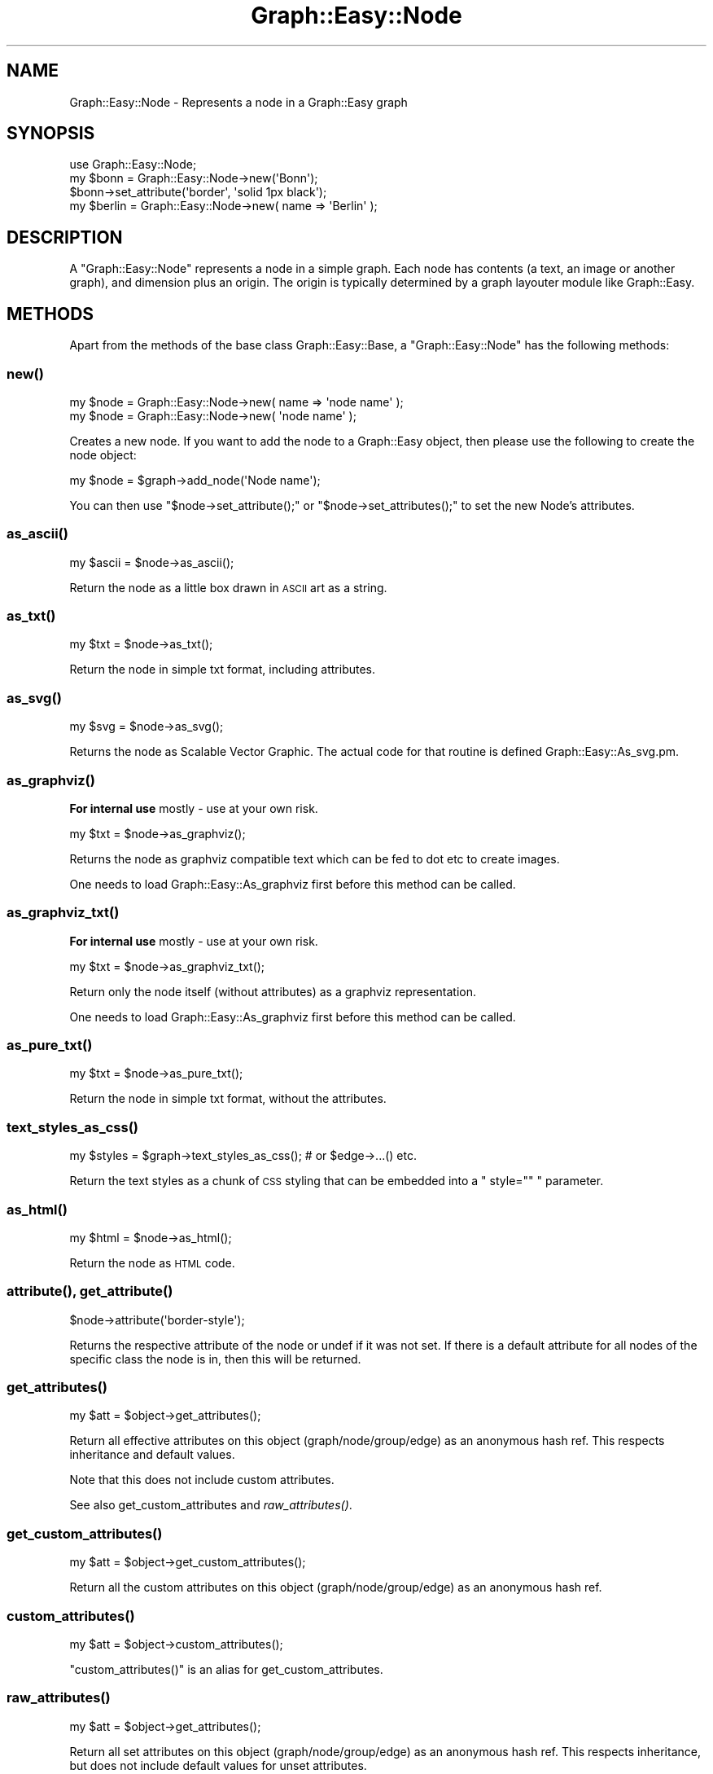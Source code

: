 .\" Automatically generated by Pod::Man 2.27 (Pod::Simple 3.28)
.\"
.\" Standard preamble:
.\" ========================================================================
.de Sp \" Vertical space (when we can't use .PP)
.if t .sp .5v
.if n .sp
..
.de Vb \" Begin verbatim text
.ft CW
.nf
.ne \\$1
..
.de Ve \" End verbatim text
.ft R
.fi
..
.\" Set up some character translations and predefined strings.  \*(-- will
.\" give an unbreakable dash, \*(PI will give pi, \*(L" will give a left
.\" double quote, and \*(R" will give a right double quote.  \*(C+ will
.\" give a nicer C++.  Capital omega is used to do unbreakable dashes and
.\" therefore won't be available.  \*(C` and \*(C' expand to `' in nroff,
.\" nothing in troff, for use with C<>.
.tr \(*W-
.ds C+ C\v'-.1v'\h'-1p'\s-2+\h'-1p'+\s0\v'.1v'\h'-1p'
.ie n \{\
.    ds -- \(*W-
.    ds PI pi
.    if (\n(.H=4u)&(1m=24u) .ds -- \(*W\h'-12u'\(*W\h'-12u'-\" diablo 10 pitch
.    if (\n(.H=4u)&(1m=20u) .ds -- \(*W\h'-12u'\(*W\h'-8u'-\"  diablo 12 pitch
.    ds L" ""
.    ds R" ""
.    ds C` ""
.    ds C' ""
'br\}
.el\{\
.    ds -- \|\(em\|
.    ds PI \(*p
.    ds L" ``
.    ds R" ''
.    ds C`
.    ds C'
'br\}
.\"
.\" Escape single quotes in literal strings from groff's Unicode transform.
.ie \n(.g .ds Aq \(aq
.el       .ds Aq '
.\"
.\" If the F register is turned on, we'll generate index entries on stderr for
.\" titles (.TH), headers (.SH), subsections (.SS), items (.Ip), and index
.\" entries marked with X<> in POD.  Of course, you'll have to process the
.\" output yourself in some meaningful fashion.
.\"
.\" Avoid warning from groff about undefined register 'F'.
.de IX
..
.nr rF 0
.if \n(.g .if rF .nr rF 1
.if (\n(rF:(\n(.g==0)) \{
.    if \nF \{
.        de IX
.        tm Index:\\$1\t\\n%\t"\\$2"
..
.        if !\nF==2 \{
.            nr % 0
.            nr F 2
.        \}
.    \}
.\}
.rr rF
.\"
.\" Accent mark definitions (@(#)ms.acc 1.5 88/02/08 SMI; from UCB 4.2).
.\" Fear.  Run.  Save yourself.  No user-serviceable parts.
.    \" fudge factors for nroff and troff
.if n \{\
.    ds #H 0
.    ds #V .8m
.    ds #F .3m
.    ds #[ \f1
.    ds #] \fP
.\}
.if t \{\
.    ds #H ((1u-(\\\\n(.fu%2u))*.13m)
.    ds #V .6m
.    ds #F 0
.    ds #[ \&
.    ds #] \&
.\}
.    \" simple accents for nroff and troff
.if n \{\
.    ds ' \&
.    ds ` \&
.    ds ^ \&
.    ds , \&
.    ds ~ ~
.    ds /
.\}
.if t \{\
.    ds ' \\k:\h'-(\\n(.wu*8/10-\*(#H)'\'\h"|\\n:u"
.    ds ` \\k:\h'-(\\n(.wu*8/10-\*(#H)'\`\h'|\\n:u'
.    ds ^ \\k:\h'-(\\n(.wu*10/11-\*(#H)'^\h'|\\n:u'
.    ds , \\k:\h'-(\\n(.wu*8/10)',\h'|\\n:u'
.    ds ~ \\k:\h'-(\\n(.wu-\*(#H-.1m)'~\h'|\\n:u'
.    ds / \\k:\h'-(\\n(.wu*8/10-\*(#H)'\z\(sl\h'|\\n:u'
.\}
.    \" troff and (daisy-wheel) nroff accents
.ds : \\k:\h'-(\\n(.wu*8/10-\*(#H+.1m+\*(#F)'\v'-\*(#V'\z.\h'.2m+\*(#F'.\h'|\\n:u'\v'\*(#V'
.ds 8 \h'\*(#H'\(*b\h'-\*(#H'
.ds o \\k:\h'-(\\n(.wu+\w'\(de'u-\*(#H)/2u'\v'-.3n'\*(#[\z\(de\v'.3n'\h'|\\n:u'\*(#]
.ds d- \h'\*(#H'\(pd\h'-\w'~'u'\v'-.25m'\f2\(hy\fP\v'.25m'\h'-\*(#H'
.ds D- D\\k:\h'-\w'D'u'\v'-.11m'\z\(hy\v'.11m'\h'|\\n:u'
.ds th \*(#[\v'.3m'\s+1I\s-1\v'-.3m'\h'-(\w'I'u*2/3)'\s-1o\s+1\*(#]
.ds Th \*(#[\s+2I\s-2\h'-\w'I'u*3/5'\v'-.3m'o\v'.3m'\*(#]
.ds ae a\h'-(\w'a'u*4/10)'e
.ds Ae A\h'-(\w'A'u*4/10)'E
.    \" corrections for vroff
.if v .ds ~ \\k:\h'-(\\n(.wu*9/10-\*(#H)'\s-2\u~\d\s+2\h'|\\n:u'
.if v .ds ^ \\k:\h'-(\\n(.wu*10/11-\*(#H)'\v'-.4m'^\v'.4m'\h'|\\n:u'
.    \" for low resolution devices (crt and lpr)
.if \n(.H>23 .if \n(.V>19 \
\{\
.    ds : e
.    ds 8 ss
.    ds o a
.    ds d- d\h'-1'\(ga
.    ds D- D\h'-1'\(hy
.    ds th \o'bp'
.    ds Th \o'LP'
.    ds ae ae
.    ds Ae AE
.\}
.rm #[ #] #H #V #F C
.\" ========================================================================
.\"
.IX Title "Graph::Easy::Node 3"
.TH Graph::Easy::Node 3 "2014-04-12" "perl v5.18.2" "User Contributed Perl Documentation"
.\" For nroff, turn off justification.  Always turn off hyphenation; it makes
.\" way too many mistakes in technical documents.
.if n .ad l
.nh
.SH "NAME"
Graph::Easy::Node \- Represents a node in a Graph::Easy graph
.SH "SYNOPSIS"
.IX Header "SYNOPSIS"
.Vb 1
\&        use Graph::Easy::Node;
\&
\&        my $bonn = Graph::Easy::Node\->new(\*(AqBonn\*(Aq);
\&
\&        $bonn\->set_attribute(\*(Aqborder\*(Aq, \*(Aqsolid 1px black\*(Aq);
\&
\&        my $berlin = Graph::Easy::Node\->new( name => \*(AqBerlin\*(Aq );
.Ve
.SH "DESCRIPTION"
.IX Header "DESCRIPTION"
A \f(CW\*(C`Graph::Easy::Node\*(C'\fR represents a node in a simple graph. Each
node has contents (a text, an image or another graph), and dimension plus
an origin. The origin is typically determined by a graph layouter module
like Graph::Easy.
.SH "METHODS"
.IX Header "METHODS"
Apart from the methods of the base class Graph::Easy::Base, a
\&\f(CW\*(C`Graph::Easy::Node\*(C'\fR has the following methods:
.SS "\fInew()\fP"
.IX Subsection "new()"
.Vb 2
\&        my $node = Graph::Easy::Node\->new( name => \*(Aqnode name\*(Aq );
\&        my $node = Graph::Easy::Node\->new( \*(Aqnode name\*(Aq );
.Ve
.PP
Creates a new node. If you want to add the node to a Graph::Easy object,
then please use the following to create the node object:
.PP
.Vb 1
\&        my $node = $graph\->add_node(\*(AqNode name\*(Aq);
.Ve
.PP
You can then use \f(CW\*(C`$node\->set_attribute();\*(C'\fR
or \f(CW\*(C`$node\->set_attributes();\*(C'\fR to set the new Node's attributes.
.SS "\fIas_ascii()\fP"
.IX Subsection "as_ascii()"
.Vb 1
\&        my $ascii = $node\->as_ascii();
.Ve
.PP
Return the node as a little box drawn in \s-1ASCII\s0 art as a string.
.SS "\fIas_txt()\fP"
.IX Subsection "as_txt()"
.Vb 1
\&        my $txt = $node\->as_txt();
.Ve
.PP
Return the node in simple txt format, including attributes.
.SS "\fIas_svg()\fP"
.IX Subsection "as_svg()"
.Vb 1
\&        my $svg = $node\->as_svg();
.Ve
.PP
Returns the node as Scalable Vector Graphic. The actual code for
that routine is defined Graph::Easy::As_svg.pm.
.SS "\fIas_graphviz()\fP"
.IX Subsection "as_graphviz()"
\&\fBFor internal use\fR mostly \- use at your own risk.
.PP
.Vb 1
\&        my $txt = $node\->as_graphviz();
.Ve
.PP
Returns the node as graphviz compatible text which can be fed
to dot etc to create images.
.PP
One needs to load Graph::Easy::As_graphviz first before this method
can be called.
.SS "\fIas_graphviz_txt()\fP"
.IX Subsection "as_graphviz_txt()"
\&\fBFor internal use\fR mostly \- use at your own risk.
.PP
.Vb 1
\&        my $txt = $node\->as_graphviz_txt();
.Ve
.PP
Return only the node itself (without attributes) as a graphviz representation.
.PP
One needs to load Graph::Easy::As_graphviz first before this method
can be called.
.SS "\fIas_pure_txt()\fP"
.IX Subsection "as_pure_txt()"
.Vb 1
\&        my $txt = $node\->as_pure_txt();
.Ve
.PP
Return the node in simple txt format, without the attributes.
.SS "\fItext_styles_as_css()\fP"
.IX Subsection "text_styles_as_css()"
.Vb 1
\&        my $styles = $graph\->text_styles_as_css();      # or $edge\->...() etc.
.Ve
.PP
Return the text styles as a chunk of \s-1CSS\s0 styling that can be embedded into
a \f(CW\*(C` style="" \*(C'\fR parameter.
.SS "\fIas_html()\fP"
.IX Subsection "as_html()"
.Vb 1
\&        my $html = $node\->as_html();
.Ve
.PP
Return the node as \s-1HTML\s0 code.
.SS "\fIattribute()\fP, \fIget_attribute()\fP"
.IX Subsection "attribute(), get_attribute()"
.Vb 1
\&        $node\->attribute(\*(Aqborder\-style\*(Aq);
.Ve
.PP
Returns the respective attribute of the node or undef if it
was not set. If there is a default attribute for all nodes
of the specific class the node is in, then this will be returned.
.SS "\fIget_attributes()\fP"
.IX Subsection "get_attributes()"
.Vb 1
\&        my $att = $object\->get_attributes();
.Ve
.PP
Return all effective attributes on this object (graph/node/group/edge) as
an anonymous hash ref. This respects inheritance and default values.
.PP
Note that this does not include custom attributes.
.PP
See also get_custom_attributes and \fIraw_attributes()\fR.
.SS "\fIget_custom_attributes()\fP"
.IX Subsection "get_custom_attributes()"
.Vb 1
\&        my $att = $object\->get_custom_attributes();
.Ve
.PP
Return all the custom attributes on this object (graph/node/group/edge) as
an anonymous hash ref.
.SS "\fIcustom_attributes()\fP"
.IX Subsection "custom_attributes()"
.Vb 1
\&    my $att = $object\->custom_attributes();
.Ve
.PP
\&\f(CW\*(C`custom_attributes()\*(C'\fR is an alias for get_custom_attributes.
.SS "\fIraw_attributes()\fP"
.IX Subsection "raw_attributes()"
.Vb 1
\&        my $att = $object\->get_attributes();
.Ve
.PP
Return all set attributes on this object (graph/node/group/edge) as
an anonymous hash ref. This respects inheritance, but does not include
default values for unset attributes.
.PP
See also \fIget_attributes()\fR.
.SS "\fIdefault_attribute()\fP"
.IX Subsection "default_attribute()"
.Vb 1
\&        my $def = $graph\->default_attribute($class, \*(Aqfill\*(Aq);
.Ve
.PP
Returns the default value for the given attribute \fBin the class\fR
of the object.
.PP
The default attribute is the value that will be used if
the attribute on the object itself, as well as the attribute
on the class is unset.
.PP
To find out what attribute is on the class, use the three-arg form
of attribute on the graph:
.PP
.Vb 2
\&        my $g = Graph::Easy\->new();
\&        my $node = $g\->add_node(\*(AqBerlin\*(Aq);
\&
\&        print $node\->attribute(\*(Aqfill\*(Aq), "\en";           # print "white"
\&        print $node\->default_attribute(\*(Aqfill\*(Aq), "\en";   # print "white"
\&        print $g\->attribute(\*(Aqnode\*(Aq,\*(Aqfill\*(Aq), "\en";       # print "white"
\&
\&        $g\->set_attribute(\*(Aqnode\*(Aq,\*(Aqfill\*(Aq,\*(Aqred\*(Aq);         # class is "red"
\&        $node\->set_attribute(\*(Aqfill\*(Aq,\*(Aqgreen\*(Aq);           # this object is "green"
\&
\&        print $node\->attribute(\*(Aqfill\*(Aq), "\en";           # print "green"
\&        print $node\->default_attribute(\*(Aqfill\*(Aq), "\en";   # print "white"
\&        print $g\->attribute(\*(Aqnode\*(Aq,\*(Aqfill\*(Aq), "\en";       # print "red"
.Ve
.PP
See also \fIraw_attribute()\fR.
.SS "attributes_as_txt"
.IX Subsection "attributes_as_txt"
.Vb 1
\&        my $txt = $node\->attributes_as_txt();
.Ve
.PP
Return the attributes of this node as text description. This is used
by the \f(CW\*(C`$graph\->as_txt()\*(C'\fR code and there should be no reason
to use this function on your own.
.SS "\fIset_attribute()\fP"
.IX Subsection "set_attribute()"
.Vb 1
\&        $node\->set_attribute(\*(Aqborder\-style\*(Aq, \*(Aqnone\*(Aq);
.Ve
.PP
Sets the specified attribute of this (and only this!) node to the
specified value.
.SS "\fIdel_attribute()\fP"
.IX Subsection "del_attribute()"
.Vb 1
\&        $node\->del_attribute(\*(Aqborder\-style\*(Aq);
.Ve
.PP
Deletes the specified attribute of this (and only this!) node.
.SS "\fIset_attributes()\fP"
.IX Subsection "set_attributes()"
.Vb 1
\&        $node\->set_attributes( $hash );
.Ve
.PP
Sets all attributes specified in \f(CW$hash\fR as key => value pairs in this
(and only this!) node.
.SS "\fIborder_attribute()\fP"
.IX Subsection "border_attribute()"
.Vb 1
\&        my $border = $node\->border_attribute();
.Ve
.PP
Assembles the \f(CW\*(C`border\-width\*(C'\fR, \f(CW\*(C`border\-color\*(C'\fR and \f(CW\*(C`border\-style\*(C'\fR attributes
into a string like \*(L"solid 1px red\*(R".
.SS "\fIcolor_attribute()\fP"
.IX Subsection "color_attribute()"
.Vb 2
\&        # returns f.i. #ff0000
\&        my $color = $node\->get_color_attribute( \*(Aqfill\*(Aq );
.Ve
.PP
Just like \fIget_attribute()\fR, but only for colors, and returns them as hex,
using the current colorscheme.
.SS "\fIget_color_attribute()\fP"
.IX Subsection "get_color_attribute()"
Is an alias for \fIcolor_attribute()\fR.
.SS "\fIraw_attribute()\fP, \fIget_raw_attribute()\fP"
.IX Subsection "raw_attribute(), get_raw_attribute()"
.Vb 1
\&        my $value = $object\->raw_attribute( $name );
.Ve
.PP
Return the value of attribute \f(CW$name\fR from the object it this
method is called on (graph, node, edge, group etc.). If the
attribute is not set on the object itself, returns undef.
.PP
This method respects inheritance, so an attribute value of 'inherit'
on an object will make the method return the inherited value:
.PP
.Vb 2
\&        my $g = Graph::Easy\->new();
\&        my $n = $g\->add_node(\*(AqA\*(Aq);
\&
\&        $g\->set_attribute(\*(Aqcolor\*(Aq,\*(Aqred\*(Aq);
\&
\&        print $n\->raw_attribute(\*(Aqcolor\*(Aq);               # undef
\&        $n\->set_attribute(\*(Aqcolor\*(Aq,\*(Aqinherit\*(Aq);
\&        print $n\->raw_attribute(\*(Aqcolor\*(Aq);               # \*(Aqred\*(Aq
.Ve
.PP
See also \fIattribute()\fR.
.SS "\fIraw_color_attribute()\fP"
.IX Subsection "raw_color_attribute()"
.Vb 2
\&        # returns f.i. #ff0000
\&        my $color = $graph\->raw_color_attribute(\*(Aqcolor\*(Aq );
.Ve
.PP
Just like \fIraw_attribute()\fR, but only for colors, and returns them as hex,
using the current colorscheme.
.PP
If the attribute is not set on the object, returns \f(CW\*(C`undef\*(C'\fR.
.SS "\fItext_styles()\fP"
.IX Subsection "text_styles()"
.Vb 5
\&        my $styles = $node\->text_styles();
\&        if ($styles\->{\*(Aqitalic\*(Aq})
\&          {
\&          print \*(Aqis italic\en\*(Aq;
\&          }
.Ve
.PP
Return a hash with the given text-style properties, aka 'underline', 'bold' etc.
.SS "\fIfind_grandparent()\fP"
.IX Subsection "find_grandparent()"
.Vb 1
\&        my $grandpa = $node\->find_grandparent();
.Ve
.PP
For a node that has no origin (is not relative to another), returns
\&\f(CW$node\fR. For all others, follows the chain of origin back until
a node without a parent is found and returns this node.
This code assumes there are no loops, which \f(CW\*(C`origin()\*(C'\fR prevents from
happening.
.SS "\fIname()\fP"
.IX Subsection "name()"
.Vb 1
\&        my $name = $node\->name();
.Ve
.PP
Return the name of the node. In a graph, each node has a unique name,
which, unless a node label is set, will be displayed when rendering the
graph.
.SS "\fIlabel()\fP"
.IX Subsection "label()"
.Vb 2
\&        my $label = $node\->label();
\&        my $label = $node\->label(1);            # raw
.Ve
.PP
Return the label of the node. If no label was set, returns the \f(CW\*(C`name\*(C'\fR
of the node.
.PP
If the optional parameter is true, then the label will returned 'raw',
that is any potential escape of the form \f(CW\*(C`\eN\*(C'\fR, \f(CW\*(C`\eE\*(C'\fR, \f(CW\*(C`\eG\*(C'\fR, \f(CW\*(C`\eT\*(C'\fR
or \f(CW\*(C`\eH\*(C'\fR will not be left alone and not be replaced.
.SS "\fIbackground()\fP"
.IX Subsection "background()"
.Vb 1
\&        my $bg = $node\->background();
.Ve
.PP
Returns the background color. This method honours group membership and
inheritance.
.SS "\fIquoted_comment()\fP"
.IX Subsection "quoted_comment()"
.Vb 1
\&        my $cmt = $node\->comment();
.Ve
.PP
Comment of this object, quoted suitable as to be embedded into \s-1HTML/SVG.\s0
Returns the empty string if this object doesn't have a comment set.
.SS "\fItitle()\fP"
.IX Subsection "title()"
.Vb 2
\&        my $title = $node\->title();
\&        my $title = $node\->title(1);            # raw
.Ve
.PP
Returns a potential title that can be used for mouse-over effects.
If no title was set (or autogenerated), will return an empty string.
.PP
If the optional parameter is true, then the title will returned 'raw',
that is any potential escape of the form \f(CW\*(C`\eN\*(C'\fR, \f(CW\*(C`\eE\*(C'\fR, \f(CW\*(C`\eG\*(C'\fR, \f(CW\*(C`\eT\*(C'\fR
or \f(CW\*(C`\eH\*(C'\fR will be left alone and not be replaced.
.SS "\fIlink()\fP"
.IX Subsection "link()"
.Vb 2
\&        my $link = $node\->link();
\&        my $link = $node\->link(1);              # raw
.Ve
.PP
Returns the \s-1URL,\s0 build from the \f(CW\*(C`linkbase\*(C'\fR and \f(CW\*(C`link\*(C'\fR (or \f(CW\*(C`autolink\*(C'\fR)
attributes.  If the node has no link associated with it, return an empty
string.
.PP
If the optional parameter is true, then the link will returned 'raw',
that is any potential escape of the form \f(CW\*(C`\eN\*(C'\fR, \f(CW\*(C`\eE\*(C'\fR, \f(CW\*(C`\eG\*(C'\fR, \f(CW\*(C`\eT\*(C'\fR
or \f(CW\*(C`\eH\*(C'\fR will not be left alone and not be replaced.
.SS "\fIdimensions()\fP"
.IX Subsection "dimensions()"
.Vb 1
\&        my ($w,$h) = $node\->dimensions();
.Ve
.PP
Returns the dimensions of the node/cell derived from the label (or name) in characters.
Assumes the label/name has literal '\en' replaced by \*(L"\en\*(R".
.SS "\fIsize()\fP"
.IX Subsection "size()"
.Vb 1
\&        my ($cx,$cy) = $node\->size();
.Ve
.PP
Returns the node size in cells.
.SS "\fIcontents()\fP"
.IX Subsection "contents()"
.Vb 1
\&        my $contents = $node\->contents();
.Ve
.PP
For nested nodes, returns the contents of the node.
.SS "\fIwidth()\fP"
.IX Subsection "width()"
.Vb 1
\&        my $width = $node\->width();
.Ve
.PP
Returns the width of the node. This is a unitless number.
.SS "\fIheight()\fP"
.IX Subsection "height()"
.Vb 1
\&        my $height = $node\->height();
.Ve
.PP
Returns the height of the node. This is a unitless number.
.SS "\fIcolumns()\fP"
.IX Subsection "columns()"
.Vb 1
\&        my $cols = $node\->columns();
.Ve
.PP
Returns the number of columns (in cells) that this node occupies.
.SS "\fIrows()\fP"
.IX Subsection "rows()"
.Vb 1
\&        my $cols = $node\->rows();
.Ve
.PP
Returns the number of rows (in cells) that this node occupies.
.SS "\fIis_multicelled()\fP"
.IX Subsection "is_multicelled()"
.Vb 4
\&        if ($node\->is_multicelled())
\&          {
\&          ...
\&          }
.Ve
.PP
Returns true if the node consists of more than one cell. See als
\&\fIrows()\fR and \fIcols()\fR.
.SS "\fIis_anon()\fP"
.IX Subsection "is_anon()"
.Vb 4
\&        if ($node\->is_anon())
\&          {
\&          ...
\&          }
.Ve
.PP
Returns true if the node is an anonymous node. False for \f(CW\*(C`Graph::Easy::Node\*(C'\fR
objects, and true for \f(CW\*(C`Graph::Easy::Node::Anon\*(C'\fR.
.SS "\fIpos()\fP"
.IX Subsection "pos()"
.Vb 1
\&        my ($x,$y) = $node\->pos();
.Ve
.PP
Returns the position of the node. Initially, this is undef, and will be
set from \fIGraph::Easy::layout()\fR. Only valid during the layout phase.
.SS "\fIoffset()\fP"
.IX Subsection "offset()"
.Vb 1
\&        my ($dx,$dy) = $node\->offset();
.Ve
.PP
Returns the position of the node relativ to the origin. Returns \f(CW\*(C`(0,0)\*(C'\fR if
the origin node was not sset.
.SS "x()"
.IX Subsection "x()"
.Vb 1
\&        my $x = $node\->x();
.Ve
.PP
Returns the X position of the node. Initially, this is undef, and will be
set from \fIGraph::Easy::layout()\fR. Only valid during the layout phase.
.SS "y()"
.IX Subsection "y()"
.Vb 1
\&        my $y = $node\->y();
.Ve
.PP
Returns the Y position of the node. Initially, this is undef, and will be
set from \fIGraph::Easy::layout()\fR. Only valid during the layout phase.
.SS "\fIid()\fP"
.IX Subsection "id()"
.Vb 1
\&        my $id = $node\->id();
.Ve
.PP
Returns the node's unique, internal \s-1ID\s0 number.
.SS "\fIconnections()\fP"
.IX Subsection "connections()"
.Vb 1
\&        my $cnt = $node\->connections();
.Ve
.PP
Returns the count of incoming and outgoing connections of this node.
Self-loops count as two connections, so in the following example, node \f(CW\*(C`N\*(C'\fR
has \fBfour\fR connections, but only \fBthree\fR edges:
.PP
.Vb 5
\&                    +\-\-+
\&                    v  |
\&        +\-\-\-+     +\-\-\-\-\-\-+     +\-\-\-+
\&        | 1 | \-\-> |  N   | \-\-> | 2 |
\&        +\-\-\-+     +\-\-\-\-\-\-+     +\-\-\-+
.Ve
.PP
See also \fIedges()\fR.
.SS "\fIedges()\fP"
.IX Subsection "edges()"
.Vb 1
\&        my $edges = $node\->edges();
.Ve
.PP
Returns a list of all the edges (as Graph::Easy::Edge objects) at this node,
in no particular order.
.SS "\fIpredecessors()\fP"
.IX Subsection "predecessors()"
.Vb 1
\&        my @pre = $node\->predecessors();
.Ve
.PP
Returns all nodes (as objects) that link to us.
.SS "\fIhas_predecessors()\fP"
.IX Subsection "has_predecessors()"
.Vb 4
\&        if ($node\->has_predecessors())
\&          {
\&          ...
\&          }
.Ve
.PP
Returns true if the node has one or more predecessors. Will return true for
nodes with selfloops.
.SS "\fIsuccessors()\fP"
.IX Subsection "successors()"
.Vb 1
\&        my @suc = $node\->successors();
.Ve
.PP
Returns all nodes (as objects) that we are linking to.
.SS "\fIsorted_successors()\fP"
.IX Subsection "sorted_successors()"
.Vb 1
\&        my @suc = $node\->sorted_successors();
.Ve
.PP
Return successors of the node sorted by their chain value
(e.g. successors with more successors first).
.SS "\fIhas_as_successor()\fP"
.IX Subsection "has_as_successor()"
.Vb 4
\&        if ($node\->has_as_successor($other))
\&          {
\&          ...
\&          }
.Ve
.PP
Returns true if \f(CW$other\fR ( a node or group) is a successor of node, that is if
there is an edge leading from node to \f(CW$other\fR.
.SS "\fIhas_as_predecessor()\fP"
.IX Subsection "has_as_predecessor()"
.Vb 4
\&        if ($node\->has_as_predecessor($other))
\&          {
\&          ...
\&          }
.Ve
.PP
Returns true if the node has \f(CW$other\fR (a group or node) as predecessor, that
is if there is an edge leading from \f(CW$other\fR to node.
.SS "\fIedges_to()\fP"
.IX Subsection "edges_to()"
.Vb 1
\&        my @edges = $node\->edges_to($other_node);
.Ve
.PP
Returns all the edges (as objects) that start at \f(CW$node\fR and go to
\&\f(CW$other_node\fR.
.SS "\fIshared_edges()\fP"
.IX Subsection "shared_edges()"
.Vb 1
\&        my @edges = $node\->shared_edges();
.Ve
.PP
Return a list of all edges starting/ending at this node, that share a port
with another edge.
.SS "\fInodes_sharing_start()\fP"
.IX Subsection "nodes_sharing_start()"
.Vb 1
\&        my @nodes = $node\->nodes_sharing_start($side, $port);
.Ve
.PP
Return a list of unique nodes that share a start point with an edge
from this node, on the specified side (absolute) and port number.
.SS "\fInodes_sharing_end()\fP"
.IX Subsection "nodes_sharing_end()"
.Vb 1
\&        my @nodes = $node\->nodes_sharing_end($side, $port);
.Ve
.PP
Return a list of unique nodes that share an end point with an edge
from this node, on the specified side (absolute) and port number.
.SS "\fIedges_at_port()\fP"
.IX Subsection "edges_at_port()"
.Vb 1
\&        my @edges = $node\->edges_to(\*(Aqstart\*(Aq, \*(Aqsouth\*(Aq, \*(Aq0\*(Aq);
.Ve
.PP
Returns all the edge objects that share the same \f(CW\*(C`start\*(C'\fR or \f(CW\*(C`end\*(C'\fR
port at the specified side and port number. The side must be
one of \f(CW\*(C`south\*(C'\fR, \f(CW\*(C`north\*(C'\fR, \f(CW\*(C`west\*(C'\fR or \f(CW\*(C`east\*(C'\fR. The port number
must be positive.
.SS "\fIincoming()\fP"
.IX Subsection "incoming()"
.Vb 1
\&        my @edges = $node\->incoming();
.Ve
.PP
Return all edges that end at this node.
.SS "\fIoutgoing()\fP"
.IX Subsection "outgoing()"
.Vb 1
\&        my @edges = $node\->outgoing();
.Ve
.PP
Return all edges that start at this node.
.SS "\fIadd_to_group()\fP"
.IX Subsection "add_to_group()"
.Vb 1
\&        $node\->add_to_group( $group );
.Ve
.PP
Put the node into this group.
.SS "\fIgroup()\fP"
.IX Subsection "group()"
.Vb 1
\&        my $group = $node\->group();
.Ve
.PP
Return the group this node belongs to, or undef.
.SS "\fIparent()\fP"
.IX Subsection "parent()"
.Vb 1
\&        my $parent = $node\->parent();
.Ve
.PP
Returns the parent object of the node, which is either the group the node belongs
to, or the graph.
.SS "\fIorigin()\fP"
.IX Subsection "origin()"
.Vb 1
\&        my $origin_node = $node\->origin();
.Ve
.PP
Returns the node this node is relativ to, or undef otherwise.
.SS "\fIrelative_to()\fP"
.IX Subsection "relative_to()"
.Vb 1
\&        $node\->relative_to($parent, $dx, $dy);
.Ve
.PP
Sets itself relativ to \f(CW$parent\fR with the offset \f(CW\*(C`$dx,$dy\*(C'\fR.
.SS "\fIshape()\fP"
.IX Subsection "shape()"
.Vb 1
\&        my $shape = $node\->shape();
.Ve
.PP
Returns the shape of the node as string, defaulting to 'rect'.
.SS "\fIangle()\fP"
.IX Subsection "angle()"
.Vb 1
\&        my $angle = $self\->rotation();
.Ve
.PP
Return the node's rotation, based on the \f(CW\*(C`rotate\*(C'\fR attribute, and
in case this is relative, on the node's flow.
.SS "\fIflow()\fP"
.IX Subsection "flow()"
.Vb 1
\&        my $flow = $node\->flow();
.Ve
.PP
Returns the outgoing flow for this node as absolute direction in degrees.
.PP
The value is computed from the incoming flow (or the general flow as
default) and the flow attribute of this node.
.SS "\fI_extra_params()\fP"
.IX Subsection "_extra_params()"
.Vb 1
\&        my $extra_params = $node\->_extra_params();
.Ve
.PP
The return value of that method is added as extra params to the
\&\s-1HTML\s0 tag for a node when \fIas_html()\fR is called. Returns the empty
string by default, and can be overridden in subclasses. See also
\&\fIuse_class()\fR.
.PP
Overridden method should return a text with a leading space, or the
empty string.
.PP
Example:
.PP
.Vb 2
\&        package Graph::Easy::MyNode;
\&        use base qw/Graph::Easy::Node/;
\&
\&        sub _extra_params
\&          {
\&          my $self = shift;
\&
\&          \*(Aq \*(Aq . \*(Aqonmouseover="alert(\e\*(Aq\*(Aq . $self\->name() . \*(Aq\e\*(Aq);"\*(Aq; 
\&          }
\&
\&        1;
.Ve
.SH "EXPORT"
.IX Header "EXPORT"
None by default.
.SH "SEE ALSO"
.IX Header "SEE ALSO"
Graph::Easy.
.SH "AUTHOR"
.IX Header "AUTHOR"
Copyright (C) 2004 \- 2007 by Tels <http://bloodgate.com>.
.PP
See the \s-1LICENSE\s0 file for more details.
